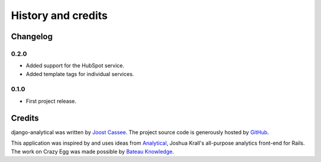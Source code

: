 ===================
History and credits
===================

Changelog
=========

0.2.0
-----
* Added support for the HubSpot service.
* Added template tags for individual services.

0.1.0
-----
* First project release.

Credits
=======

django-analytical was written by `Joost Cassee`_.  The project source
code is generously hosted by GitHub_.

This application was inspired by and uses ideas from Analytical_,
Joshua Krall's all-purpose analytics front-end for Rails.  The work on
Crazy Egg was made possible by `Bateau Knowledge`_.

.. _`Joost Cassee`: mailto:joost@cassee.net
.. _GitHub: http://github.com/
.. _Analytical: https://github.com/jkrall/analytical
.. _`Bateau Knowledge`: http://www.bateauknowledge.nl/
